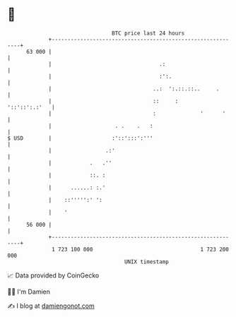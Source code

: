 * 👋

#+begin_example
                                    BTC price last 24 hours                    
                +------------------------------------------------------------+ 
         63 000 |                                                            | 
                |                                  .:                        | 
                |                                  :':.                      | 
                |                                ..:  ':.::.::..     .       | 
                |                                ::     :      '::'::':.:'   | 
                |                                :              '      '     | 
                |                    . .    .   :                            | 
   $ USD        |                   :'::':::':'''                            | 
                |                 .:'                                        | 
                |            .   .''                                         | 
                |            ::. :                                           | 
                |      ......: :.'                                           | 
                |    ::''''':' ':                                            | 
                |    '                                                       | 
         56 000 |                                                            | 
                +------------------------------------------------------------+ 
                 1 723 100 000                                  1 723 200 000  
                                        UNIX timestamp                         
#+end_example
📈 Data provided by CoinGecko

🧑‍💻 I'm Damien

✍️ I blog at [[https://www.damiengonot.com][damiengonot.com]]
